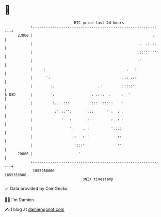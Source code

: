 * 👋

#+begin_example
                                   BTC price last 24 hours                    
               +------------------------------------------------------------+ 
         23000 |                                                       .    | 
               |                                                 .  .:.:.   | 
               |                                                :::''''''   | 
               |                                                :'          | 
               |     :                                     .   :            | 
               |      ':                                 .:: .::            | 
               |        :.                    .:         :::::'             | 
   $ USD       |        ':                 . .::.  .     :  '               | 
               |         :....:::        . ::: ':::':    :                  | 
               |          :':::'':       :::      ' :  : :                  | 
               |             '   :       :          :..: :                  | 
               |                 ':    ..:          '::::                   | 
               |                  ::   :''             ::                   | 
               |                   ':::'               ''                   | 
         20000 |                     '                                      | 
               +------------------------------------------------------------+ 
                1655250000                                        1655350000  
                                       UNIX timestamp                         
#+end_example
📈 Data provided by CoinGecko

🧑‍💻 I'm Damien

✍️ I blog at [[https://www.damiengonot.com][damiengonot.com]]
